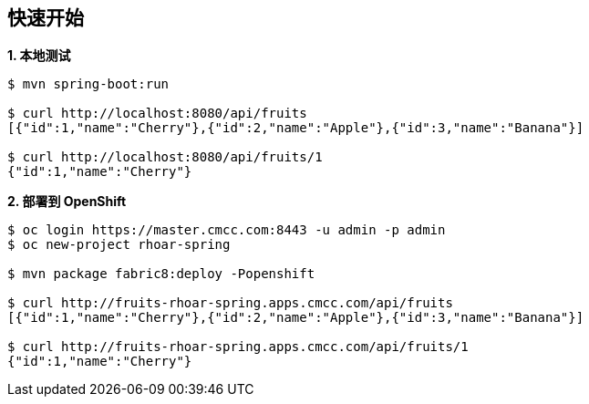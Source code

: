== 快速开始

[source, text]
.*1. 本地测试*
----
$ mvn spring-boot:run

$ curl http://localhost:8080/api/fruits
[{"id":1,"name":"Cherry"},{"id":2,"name":"Apple"},{"id":3,"name":"Banana"}]

$ curl http://localhost:8080/api/fruits/1
{"id":1,"name":"Cherry"}
----

[source, text]
.*2. 部署到 OpenShift*
----
$ oc login https://master.cmcc.com:8443 -u admin -p admin
$ oc new-project rhoar-spring

$ mvn package fabric8:deploy -Popenshift

$ curl http://fruits-rhoar-spring.apps.cmcc.com/api/fruits
[{"id":1,"name":"Cherry"},{"id":2,"name":"Apple"},{"id":3,"name":"Banana"}]

$ curl http://fruits-rhoar-spring.apps.cmcc.com/api/fruits/1
{"id":1,"name":"Cherry"}
----

